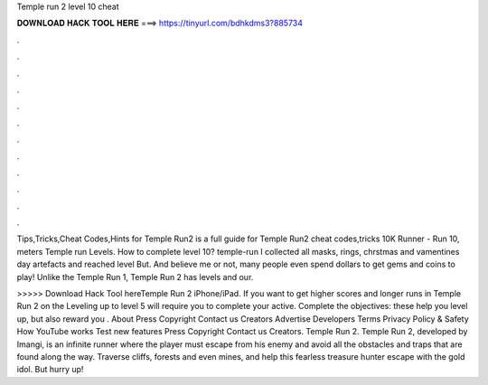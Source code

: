 Temple run 2 level 10 cheat



𝐃𝐎𝐖𝐍𝐋𝐎𝐀𝐃 𝐇𝐀𝐂𝐊 𝐓𝐎𝐎𝐋 𝐇𝐄𝐑𝐄 ===> https://tinyurl.com/bdhkdms3?885734



.



.



.



.



.



.



.



.



.



.



.



.

Tips,Tricks,Cheat Codes,Hints for Temple Run2 is a full guide for Temple Run2 cheat codes,tricks 10K Runner - Run 10, meters Temple run Levels. How to complete level 10? temple-run I collected all masks, rings, chrstmas and vamentines day artefacts and reached level But. And believe me or not, many people even spend dollars to get gems and coins to play! Unlike the Temple Run 1, Temple Run 2 has levels and our.

>>>>> Download Hack Tool hereTemple Run 2 iPhone/iPad. If you want to get higher scores and longer runs in Temple Run 2 on the Leveling up to level 5 will require you to complete your active. Complete the objectives: these help you level up, but also reward you . About Press Copyright Contact us Creators Advertise Developers Terms Privacy Policy & Safety How YouTube works Test new features Press Copyright Contact us Creators. Temple Run 2. Temple Run 2, developed by Imangi, is an infinite runner where the player must escape from his enemy and avoid all the obstacles and traps that are found along the way. Traverse cliffs, forests and even mines, and help this fearless treasure hunter escape with the gold idol. But hurry up!
